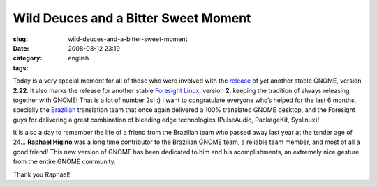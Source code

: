 Wild Deuces and a Bitter Sweet Moment
#####################################
:slug: wild-deuces-and-a-bitter-sweet-moment
:date: 2008-03-12 23:19
:category:
:tags: english

Today is a very special moment for all of those who were involved with
the
`release <http://library.gnome.org/misc/release-notes/2.22/index.html.en>`__
of yet another stable GNOME, version **2.22**. It also marks the release
for another stable `Foresight Linux <http://www.foresightlinux.org/>`__,
version **2**, keeping the tradition of always releasing together with
GNOME! That is a lot of number 2s! :) I want to congratulate everyone
who’s helped for the last 6 months, specially the
`Brazilian <http://br.gnome.org/>`__ translation team that once again
delivered a 100% translated GNOME desktop, and the Foresight guys for
delivering a great combination of bleeding edge technologies
(PulseAudio, PackageKit, Syslinux)!

It is also a day to remember the life of a friend from the Brazilian
team who passed away last year at the tender age of 24… **Raphael
Higino** was a long time contributor to the Brazilian GNOME team, a
reliable team member, and most of all a good friend! This new version of
GNOME has been dedicated to him and his acomplishments, an extremely
nice gesture from the entire GNOME community.

Thank you Raphael!
